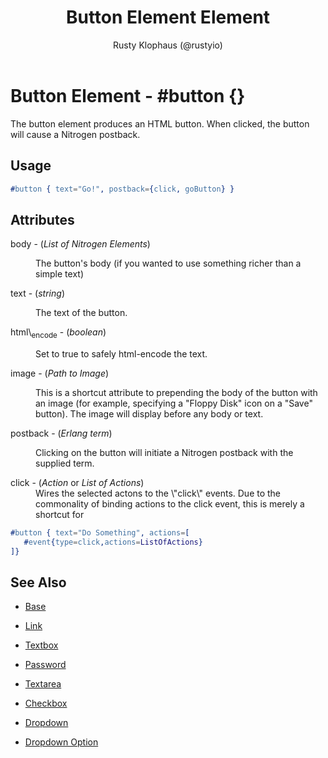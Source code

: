 # vim: sw=3 ts=3 ft=org

#+TITLE: Button Element Element
#+STYLE: <LINK href='../stylesheet.css' rel='stylesheet' type='text/css' />
#+AUTHOR: Rusty Klophaus (@rustyio)
#+OPTIONS:   H:2 num:1 toc:1 \n:nil @:t ::t |:t ^:t -:t f:t *:t <:t
#+EMAIL: 
#+TEXT: [[file:../index.org][Getting Started]] | [[file:../api.org][API]] | [[file:../elements.org][*Elements*]] | [[file:../actions.org][Actions]] | [[file:../validators.org][Validators]] | [[file:../handlers.org][Handlers]] | [[file:../config.org][Configuration Options]] | [[file:../about.org][About]]

* Button Element - #button {}

  The button element produces an HTML button. When clicked,
  the button will cause a Nitrogen postback.

** Usage

#+BEGIN_SRC erlang
   #button { text="Go!", postback={click, goButton} }
#+END_SRC

** Attributes

   + body - (/List of Nitrogen Elements/) :: The button's body (if you wanted to use something richer than a simple text)

   + text - (/string/) :: The text of the button.

   + html\_encode - (/boolean/) :: Set to true to safely html-encode the text.

   + image - (/Path to Image/) :: This is a shortcut attribute to prepending the body of the button with an image (for example, specifying a "Floppy Disk" icon on a "Save" button). The image will display before any body or text.

   + postback - (/Erlang term/) :: Clicking on the button will initiate a Nitrogen postback with the supplied term.

   + click - (/Action/ or /List of Actions/) :: Wires the selected actons to the \"click\" events.  Due to the commonality of binding actions to the click event, this is merely a shortcut for

#+BEGIN_SRC ERLANG
   #button { text="Do Something", actions=[
      #event{type=click,actions=ListOfActions}
   ]}
#+END_SRC

** See Also

   + [[./base.html][Base]]

   + [[./link.html][Link]]

   + [[./textbox.html][Textbox]]

   + [[./password.html][Password]]

   + [[./textarea.html][Textarea]]

   + [[./checkbox.html][Checkbox]]

   + [[./dropdown.html][Dropdown]]

   + [[./option.html][Dropdown Option]]

     
